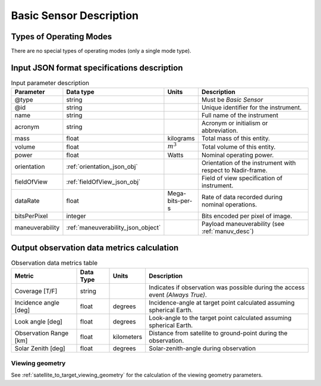 Basic Sensor Description
************************

Types of Operating Modes
==========================
There are no special types of operating modes (only a single mode type). 

Input JSON format specifications description
=========================================================

.. csv-table:: Input parameter description 
    :header: Parameter, Data type, Units, Description
    :widths: 10,10,5,40

    @type, string, , Must be *Basic Sensor*
    @id, string, , Unique identifier for the instrument.
    name, string, ,Full name of the instrument 
    acronym, string, ,Acronym or initialism or abbreviation.
    mass, float, kilograms, Total mass of this entity.
    volume, float, :math:`m^3`, Total volume of this entity.
    power, float, Watts, Nominal operating power.
    orientation, :ref:`orientation_json_obj`, ,Orientation of the instrument with respect to Nadir-frame. 
    fieldOfView, :ref:`fieldOfView_json_obj`, ,Field of view specification of instrument. 
    dataRate, float, Mega-bits-per-s,Rate of data recorded during nominal operations.
    bitsPerPixel, integer, ,Bits encoded per pixel of image.
    maneuverability, :ref:`maneuverability_json_object`, ,Payload maneuverability (see :ref:`manuv_desc`)

.. _basic_sensor_data_metrics_calc:

Output observation data metrics calculation
=============================================

.. csv-table:: Observation data metrics table
    :widths: 8,4,4,20
    :header: Metric,Data Type,Units,Description 
     
    Coverage [T/F], string ,, Indicates if observation was possible during the access event *(Always True)*. 
    Incidence angle [deg], float,  degrees, Incidence-angle at target point calculated assuming spherical Earth.
    Look angle [deg], float,  degrees, Look-angle to the target point calculated assuming spherical Earth.
    Observation Range [km], float, kilometers, Distance from satellite to ground-point during the observation. 
    Solar Zenith [deg], float, degrees, Solar-zenith-angle during observation

Viewing geometry
-----------------

See :ref:`satellite_to_target_viewing_geometry` for the calculation of the viewing geometry parameters.





